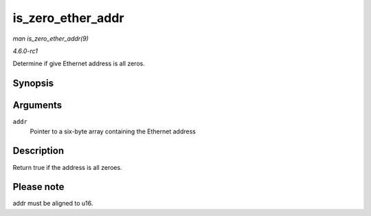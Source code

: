 
.. _API-is-zero-ether-addr:

==================
is_zero_ether_addr
==================

*man is_zero_ether_addr(9)*

*4.6.0-rc1*

Determine if give Ethernet address is all zeros.


Synopsis
========

.. c:function:: bool is_zero_ether_addr( const u8 * addr )

Arguments
=========

``addr``
    Pointer to a six-byte array containing the Ethernet address


Description
===========

Return true if the address is all zeroes.


Please note
===========

addr must be aligned to u16.

